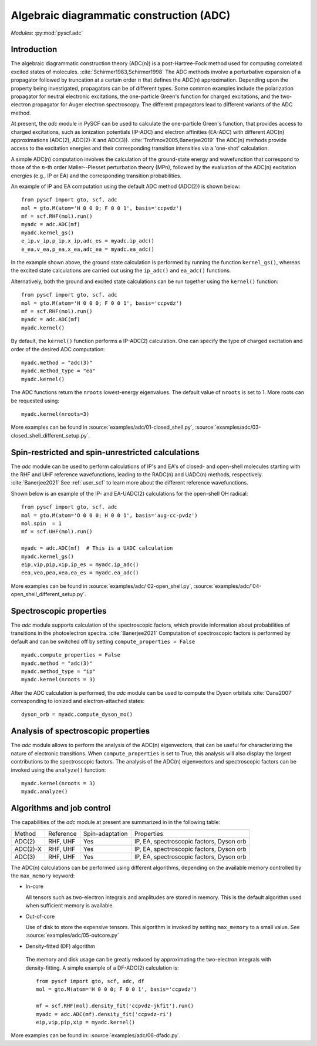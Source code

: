 .. _user_adc:

*****************************************
Algebraic diagrammatic construction (ADC) 
*****************************************

*Modules*: :py:mod:`pyscf.adc`

Introduction
=============================
The algebraic diagrammatic construction theory (ADC(n)) is a post-Hartree-Fock
method used for computing correlated excited states of molecules.
:cite:`Schirmer1983,Schirmer1998`
The ADC methods involve a perturbative expansion of a propagator followed
by truncation at a certain order :math:`n` that defines the ADC(n) approximation.
Depending upon the property being investigated, propagators can be of different
types. Some common examples include the polarization propagator for neutral
electronic excitations, the one-particle Green's function for charged excitations,
and the two-electron propagator for Auger electron spectroscopy.
The different propagators lead to different variants of the ADC method.

At present, the `adc` module in PySCF can be used to calculate the one-particle
Green's function, that provides access to charged excitations,
such as ionization potentials (IP-ADC) and
electron affinities (EA-ADC) with different ADC(n) approximations
(ADC(2), ADC(2)-X and ADC(3)). :cite:`Trofimov2005,Banerjee2019`
The ADC(n) methods provide access to the
excitation energies and their corresponding transition intensities via a
'one-shot' calculation.

A simple ADC(n) computation involves the calculation of the ground-state energy
and wavefunction that correspond to those of the :math:`n`-th order
Møller--Plesset perturbation theory (MPn), followed by the evaluation of the
ADC(n) excitation energies (e.g., IP or EA) and the corresponding transition
probabilities.

An example of IP and EA computation using the default ADC method (ADC(2))
is shown below::

        from pyscf import gto, scf, adc
        mol = gto.M(atom='H 0 0 0; F 0 0 1', basis='ccpvdz')
        mf = scf.RHF(mol).run()
        myadc = adc.ADC(mf)
        myadc.kernel_gs()
        e_ip,v_ip,p_ip,x_ip,adc_es = myadc.ip_adc()
        e_ea,v_ea,p_ea,x_ea,adc_ea = myadc.ea_adc()

In the example shown above, the ground state calculation is performed by
running the function ``kernel_gs()``, whereas the excited state calculations
are carried out using the ``ip_adc()`` and ``ea_adc()`` functions.

Alternatively, both the ground and excited state calculations can be run
together using the ``kernel()`` function::

        from pyscf import gto, scf, adc
        mol = gto.M(atom='H 0 0 0; F 0 0 1', basis='ccpvdz')
        mf = scf.RHF(mol).run()
        myadc = adc.ADC(mf)
        myadc.kernel()

By default, the ``kernel()`` function performs a IP-ADC(2) calculation. One can specify the type of charged
excitation and order of the desired ADC computation::

        myadc.method = "adc(3)"
        myadc.method_type = "ea"
        myadc.kernel()

The ADC functions return the ``nroots`` lowest-energy eigenvalues. The
default value of ``nroots`` is set to 1. More roots can be requested using::

        myadc.kernel(nroots=3)

More examples can be found in
:source:`examples/adc/01-closed_shell.py`,
:source:`examples/adc/03-closed_shell_different_setup.py`.


Spin-restricted and spin-unrestricted calculations
==========================================================================
The `adc` module can be used to perform calculations of IP's and EA's of closed- and
open-shell molecules starting with the RHF and UHF reference
wavefunctions, leading to the RADC(n) and UADC(n) methods, respectively.
:cite:`Banerjee2021`
See :ref:`user_scf` to learn more about the different reference wavefunctions.

Shown below is an example of the IP- and EA-UADC(2) calculations for the
open-shell OH radical::

        from pyscf import gto, scf, adc
        mol = gto.M(atom='O 0 0 0; H 0 0 1', basis='aug-cc-pvdz')
        mol.spin  = 1
        mf = scf.UHF(mol).run()

        myadc = adc.ADC(mf)  # This is a UADC calculation
        myadc.kernel_gs()
        eip,vip,pip,xip,ip_es = myadc.ip_adc()
        eea,vea,pea,xea,ea_es = myadc.ea_adc()

More examples can be found in
:source:`examples/adc/ 02-open_shell.py`,
:source:`examples/adc/`04-open_shell_different_setup.py`.


Spectroscopic properties
=========================
The `adc` module supports calculation of the spectroscopic factors, which provide
information about probabilities of transitions in the photoelectron spectra. :cite:`Banerjee2021`
Computation of spectroscopic factors is performed by default and can be switched
off by setting ``compute_properties = False`` ::

        myadc.compute_properties = False
        myadc.method = "adc(3)"
        myadc.method_type = "ip"
        myadc.kernel(nroots = 3)

After the ADC calculation is performed, the `adc` module can be used to compute
the Dyson orbitals :cite:`Oana2007` corresponding to ionized and electron-attached states::

        dyson_orb = myadc.compute_dyson_mo()


Analysis of spectroscopic properties
=====================================
The `adc` module allows to perform the analysis of the ADC(n) eigenvectors, that
can be useful for characterizing the nature of electronic transitions. When
``compute_properties`` is set to True, this analysis will also display the largest
contributions to the spectroscopic factors. The analysis of the ADC(n) eigenvectors
and spectroscopic factors can be invoked using the ``analyze()`` function::

        myadc.kernel(nroots = 3)
        myadc.analyze()


Algorithms and job control
===========================

The capabilities of the `adc` module at present are summarized in in the
following table:

========== ========== ==================== ===============================
 Method     Reference  Spin-adaptation        Properties
---------- ---------- -------------------- -------------------------------
 ADC(2)     RHF, UHF    Yes                IP, EA, spectroscopic factors, Dyson orb
 ADC(2)-X   RHF, UHF    Yes                IP, EA, spectroscopic factors, Dyson orb
 ADC(3)     RHF, UHF    Yes                IP, EA, spectroscopic factors, Dyson orb
========== ========== ==================== ===============================

The ADC(n) calculations can be performed using different algorithms, depending on
the available memory controlled by the ``max_memory`` keyword:

* In-core

  All tensors such as two-electron integrals and
  amplitudes are stored in memory. This is the default algorithm used when
  sufficient memory is available.


* Out-of-core

  Use of disk to store the expensive tensors.
  This algorithm is invoked by setting ``max_memory`` to a small value.
  See :source:`examples/adc/05-outcore.py`


* Density-fitted (DF) algorithm

 The memory and disk usage can be greatly reduced by approximating the
 two-electron integrals with density-fitting. A simple example of a
 DF-ADC(2) calculation is::

    from pyscf import gto, scf, adc, df
    mol = gto.M(atom='H 0 0 0; F 0 0 1', basis='ccpvdz')

    mf = scf.RHF(mol).density_fit('ccpvdz-jkfit').run()
    myadc = adc.ADC(mf).density_fit('ccpvdz-ri')
    eip,vip,pip,xip = myadc.kernel()

More examples can be found in:
:source:`examples/adc/06-dfadc.py`.
